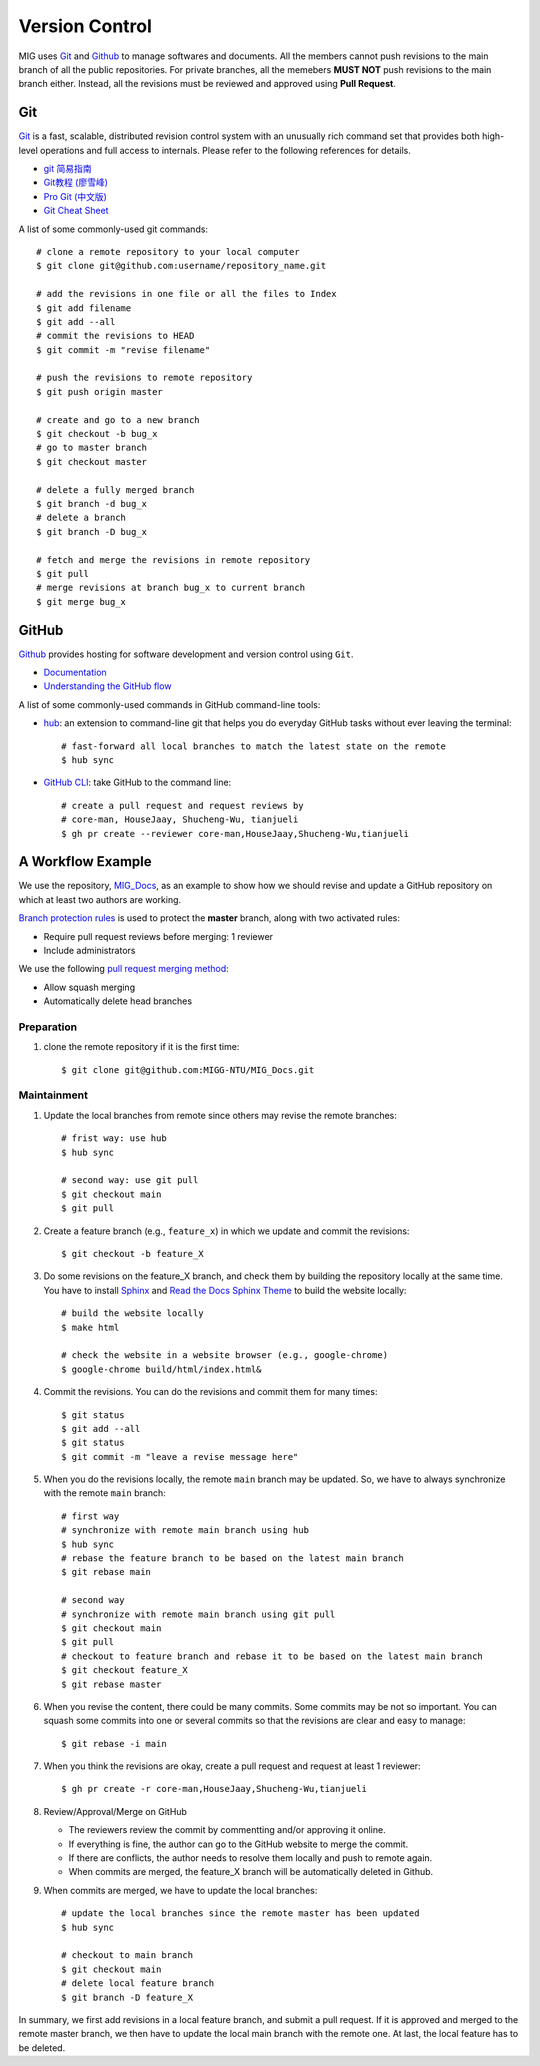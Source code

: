 Version Control
===============

MIG uses `Git <https://github.com/git/git>`__ and `Github <https://github.com/>`__ to manage softwares and documents. All the members cannot push revisions to the main branch of all the public repositories. For private branches, all the memebers **MUST NOT** push revisions to the main branch either. Instead, all the revisions must be reviewed and approved using **Pull Request**.


Git
---

`Git <https://git-scm.com/>`__ is a fast, scalable, distributed revision control system with an unusually rich command set that provides both high-level operations and full access to internals. Please refer to the following references for details.

- `git 简易指南 <https://www.bootcss.com/p/git-guide/index.html>`_
- `Git教程 (廖雪峰) <https://www.liaoxuefeng.com/wiki/896043488029600>`_
- `Pro Git (中文版) <https://git-scm.com/book/zh/v2>`_
- `Git Cheat Sheet <https://www.git-tower.com/blog/git-cheat-sheet/>`_


A list of some commonly-used git commands::

    # clone a remote repository to your local computer
    $ git clone git@github.com:username/repository_name.git

    # add the revisions in one file or all the files to Index
    $ git add filename
    $ git add --all
    # commit the revisions to HEAD
    $ git commit -m "revise filename"

    # push the revisions to remote repository
    $ git push origin master

    # create and go to a new branch
    $ git checkout -b bug_x
    # go to master branch
    $ git checkout master

    # delete a fully merged branch
    $ git branch -d bug_x
    # delete a branch
    $ git branch -D bug_x

    # fetch and merge the revisions in remote repository
    $ git pull
    # merge revisions at branch bug_x to current branch
    $ git merge bug_x


GitHub
------

`Github <https://github.com/>`__  provides hosting for software development and version control using ``Git``.

- `Documentation <https://docs.github.com/cn/free-pro-team@latest/github>`__
- `Understanding the GitHub flow <https://guides.github.com/introduction/flow/>`__


A list of some commonly-used commands in GitHub command-line tools:

- `hub <https://hub.github.com/>`_: an extension to command-line git that helps you do everyday GitHub tasks without ever leaving the terminal::

      # fast-forward all local branches to match the latest state on the remote
      $ hub sync

- `GitHub CLI <https://cli.github.com/>`_: take GitHub to the command line::

      # create a pull request and request reviews by
      # core-man, HouseJaay, Shucheng-Wu, tianjueli
      $ gh pr create --reviewer core-man,HouseJaay,Shucheng-Wu,tianjueli


A Workflow Example
------------------

We use the repository, `MIG_Docs <https://github.com/MIGG-NTU/MIG_Docs>`__, as an example to show how we should revise and update a GitHub repository on which at least two authors are working.

`Branch protection rules <https://docs.github.com/en/github/administering-a-repository/managing-a-branch-protection-rule>`__ is used to protect the **master** branch, along with two activated rules:

- Require pull request reviews before merging: 1 reviewer
- Include administrators


We use the following `pull request merging method <https://docs.github.com/cn/free-pro-team@latest/github/administering-a-repository/configuring-pull-request-merges>`__:

- Allow squash merging
- Automatically delete head branches


Preparation
+++++++++++

1. clone the remote repository if it is the first time::

       $ git clone git@github.com:MIGG-NTU/MIG_Docs.git


Maintainment
++++++++++++

1. Update the local branches from remote since others may revise the remote
   branches::

      # frist way: use hub
      $ hub sync

      # second way: use git pull
      $ git checkout main
      $ git pull

2. Create a feature branch (e.g., ``feature_x``) in which we update and commit
   the revisions::

      $ git checkout -b feature_X

3. Do some revisions on the feature_X branch, and check them by building the
   repository locally at the same time. You have to install
   `Sphinx <https://www.sphinx-doc.org/en/master/usage/installation.html>`__
   and `Read the Docs Sphinx Theme <https://github.com/readthedocs/sphinx_rtd_theme>`__
   to build the website locally::

      # build the website locally
      $ make html

      # check the website in a website browser (e.g., google-chrome)
      $ google-chrome build/html/index.html&

4. Commit the revisions. You can do the revisions and commit them for many times::

      $ git status
      $ git add --all
      $ git status
      $ git commit -m "leave a revise message here"

5. When you do the revisions locally, the remote ``main`` branch may be updated. So, we have to always synchronize with the remote ``main`` branch::

     # first way
     # synchronize with remote main branch using hub
     $ hub sync
     # rebase the feature branch to be based on the latest main branch
     $ git rebase main

     # second way
     # synchronize with remote main branch using git pull
     $ git checkout main
     $ git pull
     # checkout to feature branch and rebase it to be based on the latest main branch
     $ git checkout feature_X
     $ git rebase master

6. When you revise the content, there could be many commits. Some commits may be not so important. You can squash some commits into one or several commits so that the revisions are clear and easy to manage::

     $ git rebase -i main

7. When you think the revisions are okay, create a pull request and request at least 1 reviewer::

     $ gh pr create -r core-man,HouseJaay,Shucheng-Wu,tianjueli

8. Review/Approval/Merge on GitHub

   - The reviewers review the commit by commentting and/or approving it online.
   - If everything is fine, the author can go to the GitHub website to merge the commit.
   - If there are conflicts, the author needs to resolve them locally and push to remote again.
   - When commits are merged, the feature_X branch will be automatically deleted in Github.

9. When commits are merged, we have to update the local branches::

      # update the local branches since the remote master has been updated
      $ hub sync

      # checkout to main branch
      $ git checkout main
      # delete local feature branch
      $ git branch -D feature_X

In summary, we first add revisions in a local feature branch, and submit a pull request. If it is approved and merged to the remote master branch, we then have to update the local main branch with the remote one. At last, the local feature has to be deleted.

